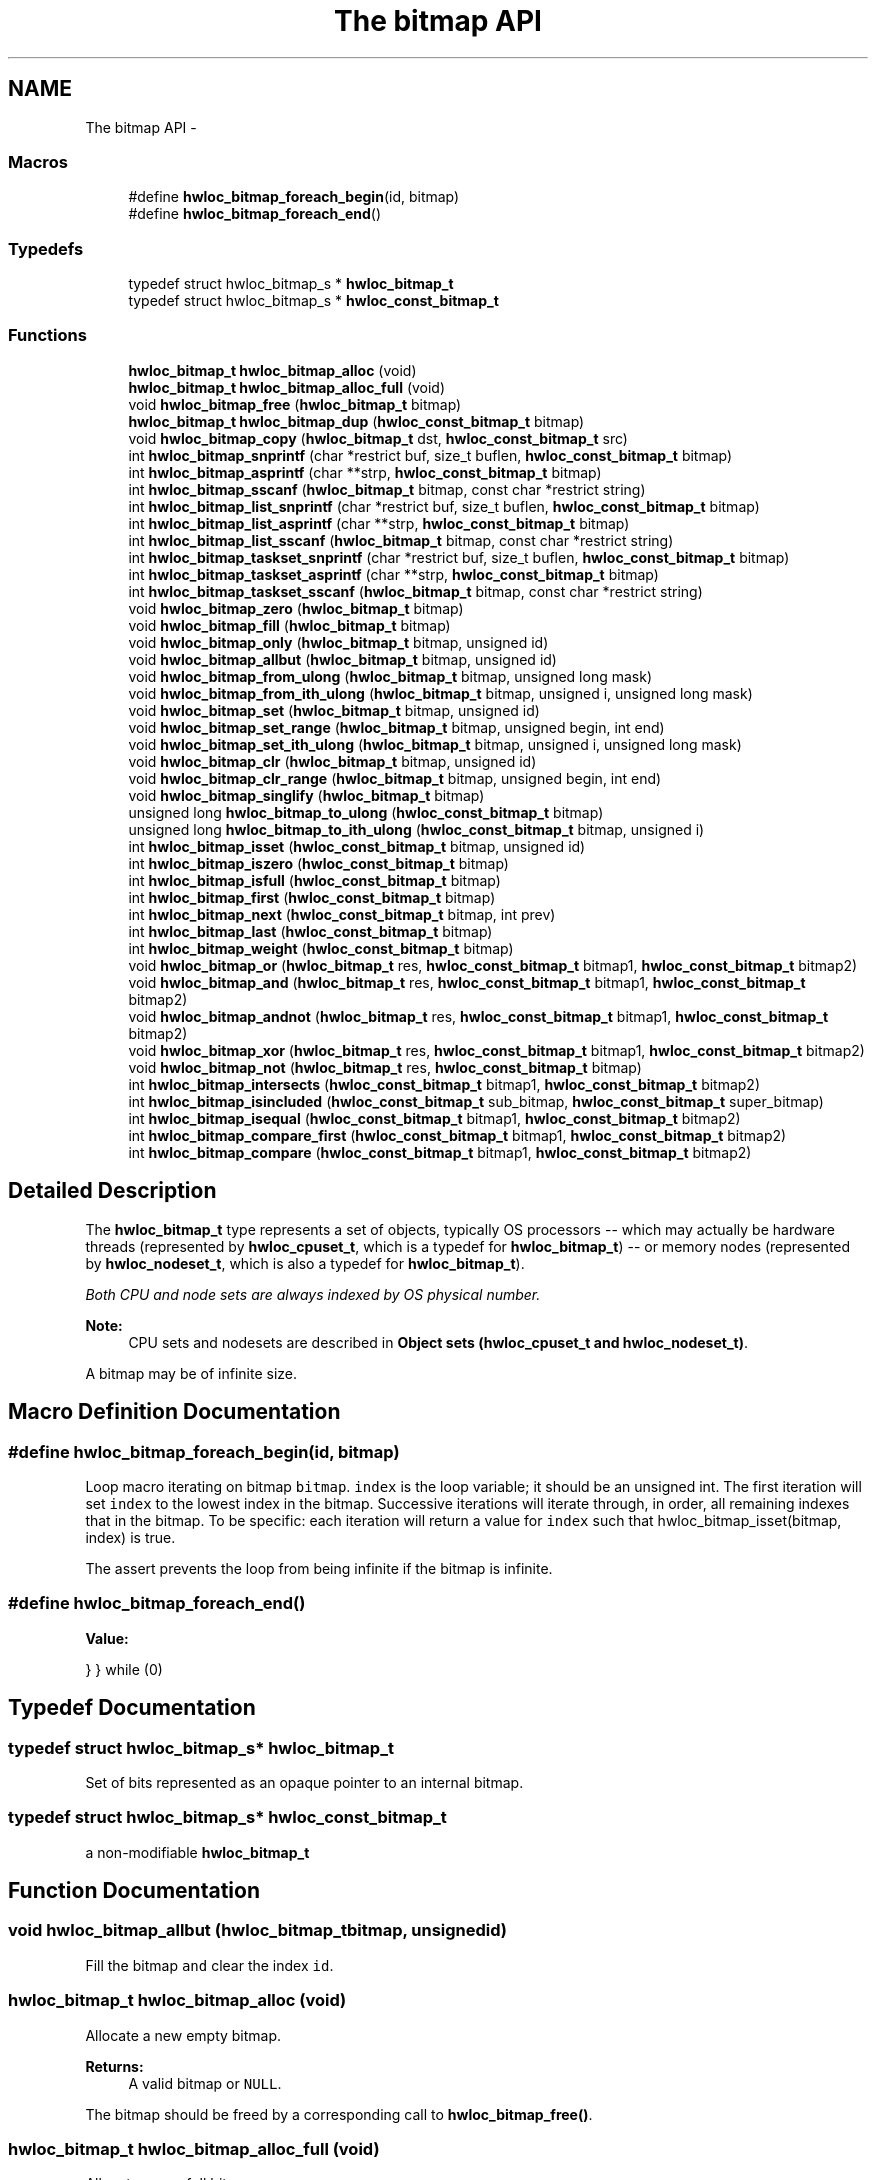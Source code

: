 .TH "The bitmap API" 3 "Tue Sep 3 2013" "Version 1.7.2" "Hardware Locality (hwloc)" \" -*- nroff -*-
.ad l
.nh
.SH NAME
The bitmap API \- 
.SS "Macros"

.in +1c
.ti -1c
.RI "#define \fBhwloc_bitmap_foreach_begin\fP(id, bitmap)"
.br
.ti -1c
.RI "#define \fBhwloc_bitmap_foreach_end\fP()"
.br
.in -1c
.SS "Typedefs"

.in +1c
.ti -1c
.RI "typedef struct hwloc_bitmap_s * \fBhwloc_bitmap_t\fP"
.br
.ti -1c
.RI "typedef struct hwloc_bitmap_s * \fBhwloc_const_bitmap_t\fP"
.br
.in -1c
.SS "Functions"

.in +1c
.ti -1c
.RI " \fBhwloc_bitmap_t\fP \fBhwloc_bitmap_alloc\fP (void) "
.br
.ti -1c
.RI " \fBhwloc_bitmap_t\fP \fBhwloc_bitmap_alloc_full\fP (void) "
.br
.ti -1c
.RI " void \fBhwloc_bitmap_free\fP (\fBhwloc_bitmap_t\fP bitmap)"
.br
.ti -1c
.RI " \fBhwloc_bitmap_t\fP \fBhwloc_bitmap_dup\fP (\fBhwloc_const_bitmap_t\fP bitmap) "
.br
.ti -1c
.RI " void \fBhwloc_bitmap_copy\fP (\fBhwloc_bitmap_t\fP dst, \fBhwloc_const_bitmap_t\fP src)"
.br
.ti -1c
.RI " int \fBhwloc_bitmap_snprintf\fP (char *restrict buf, size_t buflen, \fBhwloc_const_bitmap_t\fP bitmap)"
.br
.ti -1c
.RI " int \fBhwloc_bitmap_asprintf\fP (char **strp, \fBhwloc_const_bitmap_t\fP bitmap)"
.br
.ti -1c
.RI " int \fBhwloc_bitmap_sscanf\fP (\fBhwloc_bitmap_t\fP bitmap, const char *restrict string)"
.br
.ti -1c
.RI " int \fBhwloc_bitmap_list_snprintf\fP (char *restrict buf, size_t buflen, \fBhwloc_const_bitmap_t\fP bitmap)"
.br
.ti -1c
.RI " int \fBhwloc_bitmap_list_asprintf\fP (char **strp, \fBhwloc_const_bitmap_t\fP bitmap)"
.br
.ti -1c
.RI " int \fBhwloc_bitmap_list_sscanf\fP (\fBhwloc_bitmap_t\fP bitmap, const char *restrict string)"
.br
.ti -1c
.RI " int \fBhwloc_bitmap_taskset_snprintf\fP (char *restrict buf, size_t buflen, \fBhwloc_const_bitmap_t\fP bitmap)"
.br
.ti -1c
.RI " int \fBhwloc_bitmap_taskset_asprintf\fP (char **strp, \fBhwloc_const_bitmap_t\fP bitmap)"
.br
.ti -1c
.RI " int \fBhwloc_bitmap_taskset_sscanf\fP (\fBhwloc_bitmap_t\fP bitmap, const char *restrict string)"
.br
.ti -1c
.RI " void \fBhwloc_bitmap_zero\fP (\fBhwloc_bitmap_t\fP bitmap)"
.br
.ti -1c
.RI " void \fBhwloc_bitmap_fill\fP (\fBhwloc_bitmap_t\fP bitmap)"
.br
.ti -1c
.RI " void \fBhwloc_bitmap_only\fP (\fBhwloc_bitmap_t\fP bitmap, unsigned id)"
.br
.ti -1c
.RI " void \fBhwloc_bitmap_allbut\fP (\fBhwloc_bitmap_t\fP bitmap, unsigned id)"
.br
.ti -1c
.RI " void \fBhwloc_bitmap_from_ulong\fP (\fBhwloc_bitmap_t\fP bitmap, unsigned long mask)"
.br
.ti -1c
.RI " void \fBhwloc_bitmap_from_ith_ulong\fP (\fBhwloc_bitmap_t\fP bitmap, unsigned i, unsigned long mask)"
.br
.ti -1c
.RI " void \fBhwloc_bitmap_set\fP (\fBhwloc_bitmap_t\fP bitmap, unsigned id)"
.br
.ti -1c
.RI " void \fBhwloc_bitmap_set_range\fP (\fBhwloc_bitmap_t\fP bitmap, unsigned begin, int end)"
.br
.ti -1c
.RI " void \fBhwloc_bitmap_set_ith_ulong\fP (\fBhwloc_bitmap_t\fP bitmap, unsigned i, unsigned long mask)"
.br
.ti -1c
.RI " void \fBhwloc_bitmap_clr\fP (\fBhwloc_bitmap_t\fP bitmap, unsigned id)"
.br
.ti -1c
.RI " void \fBhwloc_bitmap_clr_range\fP (\fBhwloc_bitmap_t\fP bitmap, unsigned begin, int end)"
.br
.ti -1c
.RI " void \fBhwloc_bitmap_singlify\fP (\fBhwloc_bitmap_t\fP bitmap)"
.br
.ti -1c
.RI " unsigned long \fBhwloc_bitmap_to_ulong\fP (\fBhwloc_const_bitmap_t\fP bitmap) "
.br
.ti -1c
.RI " unsigned long \fBhwloc_bitmap_to_ith_ulong\fP (\fBhwloc_const_bitmap_t\fP bitmap, unsigned i) "
.br
.ti -1c
.RI " int \fBhwloc_bitmap_isset\fP (\fBhwloc_const_bitmap_t\fP bitmap, unsigned id) "
.br
.ti -1c
.RI " int \fBhwloc_bitmap_iszero\fP (\fBhwloc_const_bitmap_t\fP bitmap) "
.br
.ti -1c
.RI " int \fBhwloc_bitmap_isfull\fP (\fBhwloc_const_bitmap_t\fP bitmap) "
.br
.ti -1c
.RI " int \fBhwloc_bitmap_first\fP (\fBhwloc_const_bitmap_t\fP bitmap) "
.br
.ti -1c
.RI " int \fBhwloc_bitmap_next\fP (\fBhwloc_const_bitmap_t\fP bitmap, int prev) "
.br
.ti -1c
.RI " int \fBhwloc_bitmap_last\fP (\fBhwloc_const_bitmap_t\fP bitmap) "
.br
.ti -1c
.RI " int \fBhwloc_bitmap_weight\fP (\fBhwloc_const_bitmap_t\fP bitmap) "
.br
.ti -1c
.RI " void \fBhwloc_bitmap_or\fP (\fBhwloc_bitmap_t\fP res, \fBhwloc_const_bitmap_t\fP bitmap1, \fBhwloc_const_bitmap_t\fP bitmap2)"
.br
.ti -1c
.RI " void \fBhwloc_bitmap_and\fP (\fBhwloc_bitmap_t\fP res, \fBhwloc_const_bitmap_t\fP bitmap1, \fBhwloc_const_bitmap_t\fP bitmap2)"
.br
.ti -1c
.RI " void \fBhwloc_bitmap_andnot\fP (\fBhwloc_bitmap_t\fP res, \fBhwloc_const_bitmap_t\fP bitmap1, \fBhwloc_const_bitmap_t\fP bitmap2)"
.br
.ti -1c
.RI " void \fBhwloc_bitmap_xor\fP (\fBhwloc_bitmap_t\fP res, \fBhwloc_const_bitmap_t\fP bitmap1, \fBhwloc_const_bitmap_t\fP bitmap2)"
.br
.ti -1c
.RI " void \fBhwloc_bitmap_not\fP (\fBhwloc_bitmap_t\fP res, \fBhwloc_const_bitmap_t\fP bitmap)"
.br
.ti -1c
.RI " int \fBhwloc_bitmap_intersects\fP (\fBhwloc_const_bitmap_t\fP bitmap1, \fBhwloc_const_bitmap_t\fP bitmap2) "
.br
.ti -1c
.RI " int \fBhwloc_bitmap_isincluded\fP (\fBhwloc_const_bitmap_t\fP sub_bitmap, \fBhwloc_const_bitmap_t\fP super_bitmap) "
.br
.ti -1c
.RI " int \fBhwloc_bitmap_isequal\fP (\fBhwloc_const_bitmap_t\fP bitmap1, \fBhwloc_const_bitmap_t\fP bitmap2) "
.br
.ti -1c
.RI " int \fBhwloc_bitmap_compare_first\fP (\fBhwloc_const_bitmap_t\fP bitmap1, \fBhwloc_const_bitmap_t\fP bitmap2) "
.br
.ti -1c
.RI " int \fBhwloc_bitmap_compare\fP (\fBhwloc_const_bitmap_t\fP bitmap1, \fBhwloc_const_bitmap_t\fP bitmap2) "
.br
.in -1c
.SH "Detailed Description"
.PP 
The \fBhwloc_bitmap_t\fP type represents a set of objects, typically OS processors -- which may actually be hardware threads (represented by \fBhwloc_cpuset_t\fP, which is a typedef for \fBhwloc_bitmap_t\fP) -- or memory nodes (represented by \fBhwloc_nodeset_t\fP, which is also a typedef for \fBhwloc_bitmap_t\fP)\&.
.PP
\fIBoth CPU and node sets are always indexed by OS physical number\&.\fP
.PP
\fBNote:\fP
.RS 4
CPU sets and nodesets are described in \fBObject sets (hwloc_cpuset_t and hwloc_nodeset_t)\fP\&.
.RE
.PP
A bitmap may be of infinite size\&. 
.SH "Macro Definition Documentation"
.PP 
.SS "#define hwloc_bitmap_foreach_begin(id, bitmap)"

.PP
Loop macro iterating on bitmap \fCbitmap\fP\&. \fCindex\fP is the loop variable; it should be an unsigned int\&. The first iteration will set \fCindex\fP to the lowest index in the bitmap\&. Successive iterations will iterate through, in order, all remaining indexes that in the bitmap\&. To be specific: each iteration will return a value for \fCindex\fP such that hwloc_bitmap_isset(bitmap, index) is true\&.
.PP
The assert prevents the loop from being infinite if the bitmap is infinite\&. 
.SS "#define hwloc_bitmap_foreach_end()"
\fBValue:\fP
.PP
.nf
} \
} while (0)
.fi
.SH "Typedef Documentation"
.PP 
.SS "typedef struct hwloc_bitmap_s* \fBhwloc_bitmap_t\fP"

.PP
Set of bits represented as an opaque pointer to an internal bitmap\&. 
.SS "typedef struct hwloc_bitmap_s* \fBhwloc_const_bitmap_t\fP"

.PP
a non-modifiable \fBhwloc_bitmap_t\fP 
.SH "Function Documentation"
.PP 
.SS " void hwloc_bitmap_allbut (\fBhwloc_bitmap_t\fPbitmap, unsignedid)"

.PP
Fill the bitmap \fCand\fP clear the index \fCid\fP\&. 
.SS " \fBhwloc_bitmap_t\fP hwloc_bitmap_alloc (void)"

.PP
Allocate a new empty bitmap\&. 
.PP
\fBReturns:\fP
.RS 4
A valid bitmap or \fCNULL\fP\&.
.RE
.PP
The bitmap should be freed by a corresponding call to \fBhwloc_bitmap_free()\fP\&. 
.SS " \fBhwloc_bitmap_t\fP hwloc_bitmap_alloc_full (void)"

.PP
Allocate a new full bitmap\&. 
.SS " void hwloc_bitmap_and (\fBhwloc_bitmap_t\fPres, \fBhwloc_const_bitmap_t\fPbitmap1, \fBhwloc_const_bitmap_t\fPbitmap2)"

.PP
And bitmaps \fCbitmap1\fP and \fCbitmap2\fP and store the result in bitmap \fCres\fP\&. \fCres\fP can be the same as \fCbitmap1\fP or \fCbitmap2\fP 
.SS " void hwloc_bitmap_andnot (\fBhwloc_bitmap_t\fPres, \fBhwloc_const_bitmap_t\fPbitmap1, \fBhwloc_const_bitmap_t\fPbitmap2)"

.PP
And bitmap \fCbitmap1\fP and the negation of \fCbitmap2\fP and store the result in bitmap \fCres\fP\&. \fCres\fP can be the same as \fCbitmap1\fP or \fCbitmap2\fP 
.SS " int hwloc_bitmap_asprintf (char **strp, \fBhwloc_const_bitmap_t\fPbitmap)"

.PP
Stringify a bitmap into a newly allocated string\&. 
.SS " void hwloc_bitmap_clr (\fBhwloc_bitmap_t\fPbitmap, unsignedid)"

.PP
Remove index \fCid\fP from bitmap \fCbitmap\fP\&. 
.SS " void hwloc_bitmap_clr_range (\fBhwloc_bitmap_t\fPbitmap, unsignedbegin, intend)"

.PP
Remove indexes from \fCbegin\fP to \fCend\fP in bitmap \fCbitmap\fP\&. If \fCend\fP is \fC-1\fP, the range is infinite\&. 
.SS " int hwloc_bitmap_compare (\fBhwloc_const_bitmap_t\fPbitmap1, \fBhwloc_const_bitmap_t\fPbitmap2)"

.PP
Compare bitmaps \fCbitmap1\fP and \fCbitmap2\fP using their highest index\&. Higher most significant bit is higher\&. The empty bitmap is considered lower than anything\&. 
.SS " int hwloc_bitmap_compare_first (\fBhwloc_const_bitmap_t\fPbitmap1, \fBhwloc_const_bitmap_t\fPbitmap2)"

.PP
Compare bitmaps \fCbitmap1\fP and \fCbitmap2\fP using their lowest index\&. Smaller least significant bit is smaller\&. The empty bitmap is considered higher than anything\&. 
.SS " void hwloc_bitmap_copy (\fBhwloc_bitmap_t\fPdst, \fBhwloc_const_bitmap_t\fPsrc)"

.PP
Copy the contents of bitmap \fCsrc\fP into the already allocated bitmap \fCdst\fP\&. 
.SS " \fBhwloc_bitmap_t\fP hwloc_bitmap_dup (\fBhwloc_const_bitmap_t\fPbitmap)"

.PP
Duplicate bitmap \fCbitmap\fP by allocating a new bitmap and copying \fCbitmap\fP contents\&. If \fCbitmap\fP is \fCNULL\fP, \fCNULL\fP is returned\&. 
.SS " void hwloc_bitmap_fill (\fBhwloc_bitmap_t\fPbitmap)"

.PP
Fill bitmap \fCbitmap\fP with all possible indexes (even if those objects don't exist or are otherwise unavailable) 
.SS " int hwloc_bitmap_first (\fBhwloc_const_bitmap_t\fPbitmap)"

.PP
Compute the first index (least significant bit) in bitmap \fCbitmap\fP\&. 
.PP
\fBReturns:\fP
.RS 4
-1 if no index is set\&. 
.RE
.PP

.SS " void hwloc_bitmap_free (\fBhwloc_bitmap_t\fPbitmap)"

.PP
Free bitmap \fCbitmap\fP\&. If \fCbitmap\fP is \fCNULL\fP, no operation is performed\&. 
.SS " void hwloc_bitmap_from_ith_ulong (\fBhwloc_bitmap_t\fPbitmap, unsignedi, unsigned longmask)"

.PP
Setup bitmap \fCbitmap\fP from unsigned long \fCmask\fP used as \fCi\fP -th subset\&. 
.SS " void hwloc_bitmap_from_ulong (\fBhwloc_bitmap_t\fPbitmap, unsigned longmask)"

.PP
Setup bitmap \fCbitmap\fP from unsigned long \fCmask\fP\&. 
.SS " int hwloc_bitmap_intersects (\fBhwloc_const_bitmap_t\fPbitmap1, \fBhwloc_const_bitmap_t\fPbitmap2)"

.PP
Test whether bitmaps \fCbitmap1\fP and \fCbitmap2\fP intersects\&. 
.SS " int hwloc_bitmap_isequal (\fBhwloc_const_bitmap_t\fPbitmap1, \fBhwloc_const_bitmap_t\fPbitmap2)"

.PP
Test whether bitmap \fCbitmap1\fP is equal to bitmap \fCbitmap2\fP\&. 
.SS " int hwloc_bitmap_isfull (\fBhwloc_const_bitmap_t\fPbitmap)"

.PP
Test whether bitmap \fCbitmap\fP is completely full\&. 
.SS " int hwloc_bitmap_isincluded (\fBhwloc_const_bitmap_t\fPsub_bitmap, \fBhwloc_const_bitmap_t\fPsuper_bitmap)"

.PP
Test whether bitmap \fCsub_bitmap\fP is part of bitmap \fCsuper_bitmap\fP\&. 
.SS " int hwloc_bitmap_isset (\fBhwloc_const_bitmap_t\fPbitmap, unsignedid)"

.PP
Test whether index \fCid\fP is part of bitmap \fCbitmap\fP\&. 
.SS " int hwloc_bitmap_iszero (\fBhwloc_const_bitmap_t\fPbitmap)"

.PP
Test whether bitmap \fCbitmap\fP is empty\&. 
.SS " int hwloc_bitmap_last (\fBhwloc_const_bitmap_t\fPbitmap)"

.PP
Compute the last index (most significant bit) in bitmap \fCbitmap\fP\&. 
.PP
\fBReturns:\fP
.RS 4
-1 if no index is bitmap, or if the index bitmap is infinite\&. 
.RE
.PP

.SS " int hwloc_bitmap_list_asprintf (char **strp, \fBhwloc_const_bitmap_t\fPbitmap)"

.PP
Stringify a bitmap into a newly allocated list string\&. 
.SS " int hwloc_bitmap_list_snprintf (char *restrictbuf, size_tbuflen, \fBhwloc_const_bitmap_t\fPbitmap)"

.PP
Stringify a bitmap in the list format\&. Lists are comma-separated indexes or ranges\&. Ranges are dash separated indexes\&. The last range may not have a ending indexes if the bitmap is infinite\&.
.PP
Up to \fCbuflen\fP characters may be written in buffer \fCbuf\fP\&.
.PP
If \fCbuflen\fP is 0, \fCbuf\fP may safely be \fCNULL\fP\&.
.PP
\fBReturns:\fP
.RS 4
the number of character that were actually written if not truncating, or that would have been written (not including the ending \\0)\&. 
.RE
.PP

.SS " int hwloc_bitmap_list_sscanf (\fBhwloc_bitmap_t\fPbitmap, const char *restrictstring)"

.PP
Parse a list string and stores it in bitmap \fCbitmap\fP\&. 
.SS " int hwloc_bitmap_next (\fBhwloc_const_bitmap_t\fPbitmap, intprev)"

.PP
Compute the next index in bitmap \fCbitmap\fP which is after index \fCprev\fP\&. If \fCprev\fP is -1, the first index is returned\&.
.PP
\fBReturns:\fP
.RS 4
-1 if no index with higher index is bitmap\&. 
.RE
.PP

.SS " void hwloc_bitmap_not (\fBhwloc_bitmap_t\fPres, \fBhwloc_const_bitmap_t\fPbitmap)"

.PP
Negate bitmap \fCbitmap\fP and store the result in bitmap \fCres\fP\&. \fCres\fP can be the same as \fCbitmap\fP 
.SS " void hwloc_bitmap_only (\fBhwloc_bitmap_t\fPbitmap, unsignedid)"

.PP
Empty the bitmap \fCbitmap\fP and add bit \fCid\fP\&. 
.SS " void hwloc_bitmap_or (\fBhwloc_bitmap_t\fPres, \fBhwloc_const_bitmap_t\fPbitmap1, \fBhwloc_const_bitmap_t\fPbitmap2)"

.PP
Or bitmaps \fCbitmap1\fP and \fCbitmap2\fP and store the result in bitmap \fCres\fP\&. \fCres\fP can be the same as \fCbitmap1\fP or \fCbitmap2\fP 
.SS " void hwloc_bitmap_set (\fBhwloc_bitmap_t\fPbitmap, unsignedid)"

.PP
Add index \fCid\fP in bitmap \fCbitmap\fP\&. 
.SS " void hwloc_bitmap_set_ith_ulong (\fBhwloc_bitmap_t\fPbitmap, unsignedi, unsigned longmask)"

.PP
Replace \fCi\fP -th subset of bitmap \fCbitmap\fP with unsigned long \fCmask\fP\&. 
.SS " void hwloc_bitmap_set_range (\fBhwloc_bitmap_t\fPbitmap, unsignedbegin, intend)"

.PP
Add indexes from \fCbegin\fP to \fCend\fP in bitmap \fCbitmap\fP\&. If \fCend\fP is \fC-1\fP, the range is infinite\&. 
.SS " void hwloc_bitmap_singlify (\fBhwloc_bitmap_t\fPbitmap)"

.PP
Keep a single index among those set in bitmap \fCbitmap\fP\&. May be useful before binding so that the process does not have a chance of migrating between multiple logical CPUs in the original mask\&. 
.SS " int hwloc_bitmap_snprintf (char *restrictbuf, size_tbuflen, \fBhwloc_const_bitmap_t\fPbitmap)"

.PP
Stringify a bitmap\&. Up to \fCbuflen\fP characters may be written in buffer \fCbuf\fP\&.
.PP
If \fCbuflen\fP is 0, \fCbuf\fP may safely be \fCNULL\fP\&.
.PP
\fBReturns:\fP
.RS 4
the number of character that were actually written if not truncating, or that would have been written (not including the ending \\0)\&. 
.RE
.PP

.SS " int hwloc_bitmap_sscanf (\fBhwloc_bitmap_t\fPbitmap, const char *restrictstring)"

.PP
Parse a bitmap string and stores it in bitmap \fCbitmap\fP\&. 
.SS " int hwloc_bitmap_taskset_asprintf (char **strp, \fBhwloc_const_bitmap_t\fPbitmap)"

.PP
Stringify a bitmap into a newly allocated taskset-specific string\&. 
.SS " int hwloc_bitmap_taskset_snprintf (char *restrictbuf, size_tbuflen, \fBhwloc_const_bitmap_t\fPbitmap)"

.PP
Stringify a bitmap in the taskset-specific format\&. The taskset command manipulates bitmap strings that contain a single (possible very long) hexadecimal number starting with 0x\&.
.PP
Up to \fCbuflen\fP characters may be written in buffer \fCbuf\fP\&.
.PP
If \fCbuflen\fP is 0, \fCbuf\fP may safely be \fCNULL\fP\&.
.PP
\fBReturns:\fP
.RS 4
the number of character that were actually written if not truncating, or that would have been written (not including the ending \\0)\&. 
.RE
.PP

.SS " int hwloc_bitmap_taskset_sscanf (\fBhwloc_bitmap_t\fPbitmap, const char *restrictstring)"

.PP
Parse a taskset-specific bitmap string and stores it in bitmap \fCbitmap\fP\&. 
.SS " unsigned long hwloc_bitmap_to_ith_ulong (\fBhwloc_const_bitmap_t\fPbitmap, unsignedi)"

.PP
Convert the \fCi\fP -th subset of bitmap \fCbitmap\fP into unsigned long mask\&. 
.SS " unsigned long hwloc_bitmap_to_ulong (\fBhwloc_const_bitmap_t\fPbitmap)"

.PP
Convert the beginning part of bitmap \fCbitmap\fP into unsigned long \fCmask\fP\&. 
.SS " int hwloc_bitmap_weight (\fBhwloc_const_bitmap_t\fPbitmap)"

.PP
Compute the 'weight' of bitmap \fCbitmap\fP (i\&.e\&., number of indexes that are in the bitmap)\&. 
.PP
\fBReturns:\fP
.RS 4
the number of indexes that are in the bitmap\&. 
.RE
.PP

.SS " void hwloc_bitmap_xor (\fBhwloc_bitmap_t\fPres, \fBhwloc_const_bitmap_t\fPbitmap1, \fBhwloc_const_bitmap_t\fPbitmap2)"

.PP
Xor bitmaps \fCbitmap1\fP and \fCbitmap2\fP and store the result in bitmap \fCres\fP\&. \fCres\fP can be the same as \fCbitmap1\fP or \fCbitmap2\fP 
.SS " void hwloc_bitmap_zero (\fBhwloc_bitmap_t\fPbitmap)"

.PP
Empty the bitmap \fCbitmap\fP\&. 
.SH "Author"
.PP 
Generated automatically by Doxygen for Hardware Locality (hwloc) from the source code\&.
